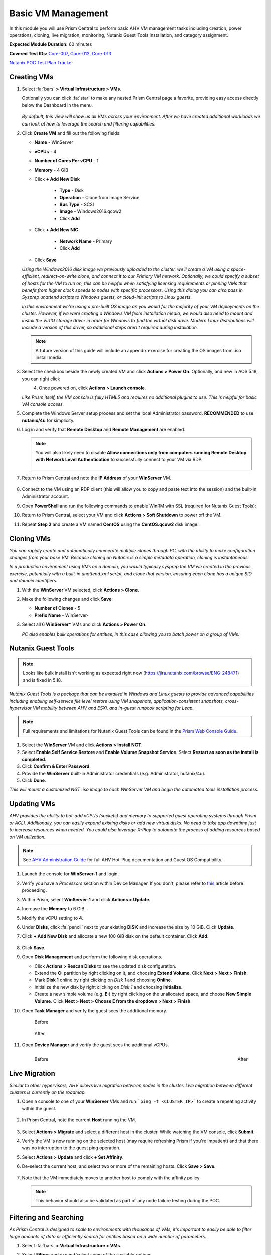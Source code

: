 .. _vmmanage:

-------------------
Basic VM Management
-------------------

In this module you will use Prism Central to perform basic AHV VM management tasks including creation, power operations, cloning, live migration, monitoring, Nutanix Guest Tools installation, and category assignment.

**Expected Module Duration:** 60 minutes

**Covered Test IDs:** `Core-007, Core-012, Core-013 <https://confluence.eng.nutanix.com:8443/display/SEW/Official+Nutanix+POC+Guide+-+INTERNAL>`_

`Nutanix POC Test Plan Tracker <https://docs.google.com/spreadsheets/d/15r8Q1kCIJY4ErwL1CaHHwv4Q7gmCbLOz5IaR51t9se0/edit#gid=398743295>`_

Creating VMs
++++++++++++

#. Select :fa:`bars` **> Virtual Infrastructure > VMs**.

   Optionally you can click :fa:`star` to make any nested Prism Central page a favorite, providing easy access directly below the Dashboard in the menu.

   .. figure:: images/0.png

   *By default, this view will show us all VMs across your environment. After we have created additional workloads we can look at how to leverage the search and filtering capabilities.*

#. Click **Create VM** and fill out the following fields:

   - **Name** - WinServer
   - **vCPUs** - 4
   - **Number of Cores Per vCPU** - 1
   - **Memory** - 4 GiB
   - Click **+ Add New Disk**

      - **Type** - Disk
      - **Operation** - Clone from Image Service
      - **Bus Type** - SCSI
      - **Image** - Windows2016.qcow2
      - Click **Add**

   - Click **+ Add New NIC**

      - **Network Name** - Primary
      - Click **Add**

   - Click **Save**

   *Using the Windows2016 disk image we previously uploaded to the cluster, we'll create a VM using a space-efficient, redirect-on-write clone, and connect it to our Primary VM network. Optionally, we could specify a subset of hosts for the VM to run on, this can be helpful when satisfying licensing requirements or pinning VMs that benefit from higher clock speeds to nodes with specific processors. Using this dialog you can also pass in Sysprep unattend scripts to Windows guests, or cloud-init scripts to Linux guests.*

   *In this environment we're using a pre-built OS image as you would for the majority of your VM deployments on the cluster. However, if we were creating a Windows VM from installation media, we would also need to mount and install the VirtIO storage driver in order for Windows to find the virtual disk drive. Modern Linux distributions will include a version of this driver, so additional steps aren't required during installation.*

   .. note::

      A future version of this guide will include an appendix exercise for creating the OS images from .iso install media.

#. Select the checkbox beside the newly created VM and click **Actions > Power On**. Optionally, and new in AOS 5.18, you can right click

   .. figure:: images/1.png
      :align: left

   .. figure:: images/1a.png
      :align: right

#. Once powered on, click **Actions > Launch console**.

   *Like Prism itself, the VM console is fully HTML5 and requires no additional plugins to use. This is helpful for basic VM console access.*

#. Complete the Windows Server setup process and set the local Administrator password. **RECOMMENDED** to use **nutanix/4u** for simplicity.

#. Log in and verify that **Remote Desktop** and **Remote Management** are enabled.

   .. figure:: images/3.png

   .. note::

      You will also likely need to disable **Allow connections only from computers running Remote Desktop with Network Level Authentication** to successfully connect to your VM via RDP.

      .. figure:: images/3b.png

#. Return to Prism Central and note the **IP Address** of your **WinServer** VM.

   .. figure:: images/2.png

#. Connect to the VM using an RDP client (this will allow you to copy and paste text into the session) and the built-in Administrator account.

#. Open **PowerShell** and run the following commands to enable WinRM with SSL (required for Nutanix Guest Tools):

   .. code-block:: powershell
      :linenos:

      $c = New-SelfSignedCertificate -DnsName $env:computername -CertStoreLocation cert:\LocalMachine\My ;
       winrm create winrm/config/Listener?Address=*+Transport=HTTPS "@{Hostname=`"$env:computername`";CertificateThumbprint=`"$($c.ThumbPrint)`"}"
      cmd /c 'winrm set winrm/config/service/auth @{Basic="true"}';
      netsh advfirewall firewall add rule name=\"WinRM-HTTPS\" dir=in localport=5986 protocol=TCP action=allow

#. Return to Prism Central, select your VM and click **Actions > Soft Shutdown** to power off the VM.

#. Repeat **Step 2** and create a VM named **CentOS** using the **CentOS.qcow2** disk image.

Cloning VMs
+++++++++++

*You can rapidly create and automatically enumerate multiple clones through PC, with the ability to make configuration changes from your base VM. Because cloning on Nutanix is a simple metadata operation, cloning is instantaneous.*

*In a production environment using VMs on a domain, you would typically sysprep the VM we created in the previous exercise, potentially with a built-in unattend.xml script, and clone that version, ensuring each clone has a unique SID and domain identifiers.*

#. With the **WinServer** VM selected, click **Actions > Clone**.

#. Make the following changes and click **Save**:

   - **Number of Clones** - 5
   - **Prefix Name** - WinServer-

#. Select all 6 **WinServer\*** VMs and click **Actions  > Power On**.

   *PC also enables bulk operations for entities, in this case allowing you to batch power on a group of VMs.*

Nutanix Guest Tools
+++++++++++++++++++

.. note::

   Looks like bulk install isn't working as expected right now (https://jira.nutanix.com/browse/ENG-248471) and is fixed in 5.18.

*Nutanix Guest Tools is a package that can be installed in Windows and Linux guests to provide advanced capabilities including enabling self-service file level restore using VM snapshots, application-consistent snapshots, cross-hypervisor VM mobility between AHV and ESXi, and in-guest runbook scripting for Leap.*

.. note::

   Full requirements and limitations for Nutanix Guest Tools can be found in the `Prism Web Console Guide <https://portal.nutanix.com/page/documents/details/?targetId=Web-Console-Guide-Prism-v5_17%3Aman-nutanix-guest-tool-c.html>`_.

#. Select the **WinServer** VM and click **Actions  > Install NGT**.

#. Select **Enable Self Service Restore** and **Enable Volume Snapshot Service**. Select **Restart as soon as the install is completed**.

#. Click **Confirm & Enter Password**.

#. Provide the **WinServer** built-in Administrator credentials (e.g. Administrator, nutanix/4u).

#. Click **Done**.

*This will mount a customized NGT .iso image to each WinServer VM and begin the automated tools installation process.*

Updating VMs
++++++++++++

*AHV provides the ability to hot-add vCPUs (sockets) and memory to supported guest operating systems through Prism or ACLI. Additionally, you can easily expand existing disks or add new virtual disks. No need to take app downtime just to increase resources when needed. You could also leverage X-Play to automate the process of adding resources based on VM utilization.*

.. note::

   See `AHV Administration Guide <https://portal.nutanix.com/page/documents/details/?targetId=AHV-Admin-Guide-v5_17%3Aahv-vm-memory-and-cpu-configuration-c.html>`_ for full AHV Hot-Plug documentation and Guest OS Compatibility.

#. Launch the console for **WinServer-1** and login.

#. Verify you have a *Processors* section within Device Manager. If you don't, please refer to `this <https://portal.nutanix.com/page/documents/kbs/details?targetId=kA00e000000LMCXCA4>`_ article before proceeding.

#. Within Prism, select **WinServer-1** and click **Actions > Update**.

#. Increase the **Memory** to 6 GiB.

#. Modify the vCPU setting to **4**.

#. Under **Disks**, click :fa:`pencil` next to your existing **DISK** and increase the size by 10 GiB. Click **Update**.

#. Click **+ Add New Disk** and allocate a new 100 GiB disk on the default container. Click **Add**.

   .. figure:: images/4.png

#. Click **Save**.

#. Open **Disk Management** and perform the following disk operations.

   - Click **Actions > Rescan Disks** to see the updated disk configuration.

   - Extend the **C:** partition by right clicking on it, and choosing **Extend Volume**. Click **Next > Next > Finish**.

   - Mark **Disk 1** online by right clicking on *Disk 1* and choosing **Online**.

   - Initialize the new disk by right clicking on *Disk 1* and choosing **Initialize**.

   - Create a new simple volume (e.g. **E:**) by right clicking on the unallocated space, and choose **New Simple Volume**. Click **Next > Next > Choose E from the dropdown > Next > Finish**

   .. raw:: html

      <video controls src="_static/video/diskoperations3.mp4"></video>

#. Open **Task Manager** and verify the guest sees the additional memory.

   .. figure:: images/mem1.png

      Before

   .. figure:: images/mem2.png

      After

#. Open **Device Manager** and verify the guest sees the additional vCPUs.

   .. figure:: images/cpu1.png
      :align: left

      Before

   .. figure:: images/cpu2.png
      :align: right

      After

Live Migration
++++++++++++++

*Similar to other hypervisors, AHV allows live migration between nodes in the cluster. Live migration between different clusters is currently on the roadmap.*

#. Open a console to one of your **WinServer** VMs and run ```ping -t <CLUSTER IP>``` to create a repeating activity within the guest.

   .. figure:: images/7.png

#. In Prism Central, note the current **Host** running the VM.

   .. figure:: images/8.png

#. Select **Actions > Migrate** and select a different host in the cluster. While watching the VM console, click **Submit**.

#. Verify the VM is now running on the selected host (may require refreshing Prism if you're impatient) and that there was no interruption to the guest ping operation.

#. Select **Actions > Update** and click **+ Set Affinity**.

#. De-select the current host, and select two or more of the remaining hosts. Click **Save > Save**.

   .. figure:: images/9.png

#. Note that the VM immediately moves to another host to comply with the affinity policy.

   .. note::

      This behavior should also be validated as part of any node failure testing during the POC.

Filtering and Searching
+++++++++++++++++++++++

*As Prism Central is designed to scale to environments with thousands of VMs, it's important to easily be able to filter large amounts of data or efficiently search for entities based on a wide number of parameters.*

#. Select :fa:`bars` **> Virtual Infrastructure > VMs**.

#. Select **Filters** and expand/select some of the available options.

   .. figure:: images/10.png

   *Imagine you have 10 different clusters being managed by Prism Central, and you want to identify just the VMs in two specific clusters with low memory utilization. In comparison, how is the customer doing this today, if they are even able to?*

#. Click in the **Search Bar** and click :fa:`star`.

   .. figure:: images/11.png

   *By clicking the :fa:`star`, you can save sets of filters to be able rapidly access commonly used queries. This new entry will be displayed at the top of your Favorites list, alongside other items you have favorited.*

      .. figure:: images/11a.png

#. Using your filtered list, click **Focus > Performance**.

   .. figure:: images/12.png

   *Each entity collects dozens of different metrics, so depending on your goal, you may want to see specific metrics for your filtered list. We include a few default views we think are helpful, but you can also easily create your own custom focus views. What scenarios can you create to illustrate how these abilities can solve problems for your customer?*

#. Click **Focus > + Add Custom**.

#. Provide a focus name (e.g. **POC**) and select a few metrics. Click **Save** to display your custom focus.

   .. figure:: images/13.png

   .. note::

      You can also show how filtering and focus can be used for other entity types in Prism Central, like Images, Hosts, etc. This makes for a very consistent and familiar workflow for managing the entire stack.

#. Click on the linked **Name** of one of your **WinServer** VMs.

   .. figure:: images/15.png

   *You can drill down into each entity (VMs, Hosts, Clusters, etc.) to view all of the metrics, alerts, etc. associated with that entity. For a VM you get a summary view of the most important information, but we can drill deeper into each of these areas, for instance, if we wanted to see a chart of the working set size of our VM over the past day.*

   .. figure:: images/16.png

#. Begin typing **Search Cheatsheet** in the **Search Bar** to access the **Search Guidelines**, which provides a few examples of how search can be used anywhere within Prism Central to provide fast navigation and filtering.

   .. figure:: images/14.png

Categories & RBAC
+++++++++++++++++

*Categories are a key component to how role based administration and policies (like VM protection/replication) are applied to entities in Prism Central. Each category is a key:value pair, where each named category could have several different values. For example, a VM could have Environment category assigned with a value of Production, Dev, Staging, or Testing. There are multiple built-in system categories that can be used, including adding custom values, or entirely custom categories can be created to suit the needs of your environment. To get you thinking about how they could be applied, we'll walk through a simple example using our WinServer VMs.*

#. Select :fa:`bars` **> Virtual Infrastructure > Categories**. Click **Show more** to show the values associated with the default categories.

#. Select the **Environment** category and click **Actions > Update**.

   .. figure:: images/17.png

#. Click **+** and add a **Value** named **POC**. Click **Save**.

   .. figure:: images/18.png

#. Return to :fa:`bars` **> Virtual Infrastructure > VMs**.

#. Select your **WinServer** and **AutoAD** (if present) VMs and click **Actions > Manage Categories**.

#. Search for **Environment:Production** and click **+** to apply the category. Click **Save**.

   .. figure:: images/19.png

#. Select your **WinServer-\*** clones and click **Actions > Manage Categories**.

#. Apply the **Environment:POC** value and save.

   *Now we need to associate those categories with specific roles.*

#. Select :fa:`bars` **> Administration > Roles**.

   *Similar to categories, Prism Central provides some built-in roles. While these system roles can't be modified, you can easily duplicate a system role to use as a starting point for your own custom role, allowing you to select individual permissions related to VMs, Calm blueprints, networks, images, and more.*

   .. note::

      You can click **Create Role** to quickly show the available permissions. See the full list of permissions by expanding an entity and clicking **Change** next to **Set custom permissions**.

#. Select the **Operator** role and click **Actions > Manage Assignment**.

#. If using **AutoAD**, specify the **SSP Operators** security group. If using customer-provided AD, use the name of their pre-requisite Operator security group or individual user.

   .. figure:: images/20.png

   .. note::

      If AD is properly configured, these values should begin auto-completing as you type.

#. Under **Entities**, click the dropdown and note you can create role mappings to a number of different entities, including **Categories**. Select **Categories**.

   .. figure:: images/21.png

#. Specify the **Environment:Production** category and click **Save**.

#. Repeat **Steps 10-13** to create a role assignment for the **Developer** role to the **SSP Developers** security group for the **Environment:POC** category.

   .. figure:: images/22.png

#. Log out of Prism Central and login as a **Developer** user. (ex. devuser01 - refer to the *NTNXLAB.local Details* within :ref:`prereqs` for further details)

   .. figure:: images/23.png

#. Verify you no longer have access to cluster administration options, and see only entities with the **Environment:POC** category.

   .. figure:: images/24.png

#. Repeat as an **Operator** user and confirm you have access to manage the appropriate resources. (ex. operator01 - refer to the *NTNXLAB.local Details* within :ref:`prereqs` for further details)

   *This simple, but powerful, policy engine can let you roll out self-service VM administration to your users, making sure the right people have access to the right resources and abilities. This can be further extended using Projects to help enforce quotas.*

Protecting VMs
++++++++++++++

*The new Protection Policies in Prism Central allow for VM-based assignment of storage protection for your VMs, and can leverage the same categories we used in the previous exercise. We'll create a simple policy to ensure hourly backup of all Production VMs.*

#. Sign-out of Prism Central and login as an **Admin** user.

#. Select :fa:`bars` **> Policies > Protection Policies**. Click **Create Protection Policy**.

#. Fill out the following fields:

   - **Name** - ProdVM-Protection
   - **Primary Cluster(s)** - *Our POC cluster*
   - **Recovery Location** - *We'll leave blank as we do not have a second cluster configured, this would be used for selecting remote replication or DR target.*
   - **Policy Type** - Asynchronous

      *AHV can support an async RPO as low as 1-minute, or even perform synchronous replication with other AHV clusters provided adequate bandwidth and a round trip latency < 5ms.*

   - **Retention Policy** - Roll-up
   - **Location Retention** - 7 days
   - Click **+ Add Categories**

      - Select **Environment:Production**
      - Click **Save**

   *This will ensure any existing VMs with this category assigned will automatically have this policy applied, as well as any newly created VMs assigned to the category.*

   .. figure:: images/25.png

#. Click **Save**.

   .. note::

      After a few moments you should see **Tasks** appear to protect Production VM entities.

#. Return to :fa:`bars` **> Virtual Infrastructure > VMs** and select your **WinServer** VM assigned to the **Environment:Production** category.

#. From the left-hand menu, select **Recovery Points** and note that you now see an available, local snapshot.

   .. figure:: images/26.png

#. Select the Recovery Point and click **Actions > Restore**. *This will allow us to create an instant clone of the VM using the crash consistent snapshot*.

   .. figure:: images/27.png

#. If desired, update the clone name. Click **Restore**.

#. Click **Back to VMs** and note the clone is already available to be powered on.

#. Select the **Clone** VM and note that it does not inherit the categories of its parent VM. Assign the **Environment:Production** category to the **Clone** VM and verify that after a few moments it is added to the policy and its inital snapshot is created.

   *We can also manually assign Protection Policies to VMs within Prism Central, without using categories.*

#. Select both the **WinServer-1** and **WinServer-2** VMs and click **Actions > Protect**.

#. Select the **ProdVM-Protection** policy and click **Protect**.

   .. figure:: images/28.png

   *No additional software to configure, just define your RPO, how long you want to keep your snapshots, and optionally what additional clusters should they replicate to - and you have primary storage protection for your VMs throughout their entire lifecycle.*
